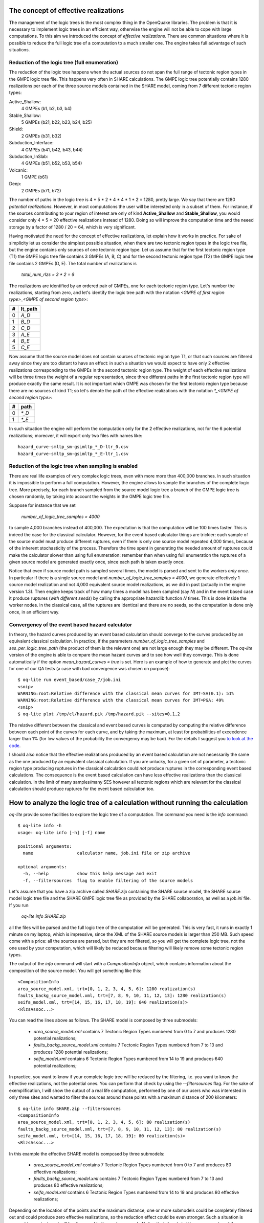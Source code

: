 The concept of effective realizations
==============================================

The management of the logic trees is the most complex thing in the
OpenQuake libraries. The problem is that it is necessary to implement logic
trees in an efficient way, otherwise the engine will not be able to
cope with large computations.
To this aim we introduced the concept of *effective
realizations*. There are common situations where it is
possible to reduce the full logic tree of a computation to a much
smaller one. The engine takes full advantage of such situations.

Reduction of the logic tree (full enumeration)
-----------------------------------------------

The reduction of the logic tree happens when the actual
sources do not span the full range of tectonic region types in the
GMPE logic tree file. This happens very often in SHARE calculations.
The GMPE logic tree potentially contains 1280 realizations per each
of the three source models contained in the SHARE model,
coming from 7 different tectonic region types:

Active_Shallow:
 4 GMPEs (b1, b2, b3, b4)
Stable_Shallow:
 5 GMPEs (b21, b22, b23, b24, b25)
Shield:
 2 GMPEs (b31, b32)
Subduction_Interface:
 4 GMPEs (b41, b42, b43, b44)
Subduction_InSlab:
 4 GMPEs (b51, b52, b53, b54)
Volcanic:
 1 GMPE (b61)
Deep:
 2 GMPEs (b71, b72)

The number of paths in the logic tree is 4 * 5 * 2 * 4 * 4 * 1 * 2 =
1280, pretty large. We say that there are 1280 *potential realizations*.
However, in most computations the user will be interested
only in a subset of them. For instance, if the sources contributing to
your region of interest are only of kind **Active_Shallow** and
**Stable_Shallow**, you would consider only 4 * 5 = 20 effective
realizations instead of 1280. Doing so will improve the computation
time and the neeed storage by a factor of 1280 / 20 = 64, which is
very significant.

Having motivated the need for the concept of effective realizations,
let explain how it works in practice. For sake of simplicity let us
consider the simplest possible situation, when there are two tectonic
region types in the logic tree file, but the engine contains only
sources of one tectonic region type.  Let us assume that for the first
tectonic region type (T1) the GMPE logic tree file contains 3 GMPEs (A,
B, C) and for the second tectonic region type (T2) the GMPE logic tree
file contains 2 GMPEs (D, E). The total number of realizations is

  `total_num_rlzs = 3 * 2 = 6`

The realizations are identified by an ordered pair of GMPEs, one for each
tectonic region type. Let's number the realizations, starting from zero,
and let's identify the logic tree path with the notation
`<GMPE of first region type>_<GMPE of second region type>`:

== ========
#  lt_path
== ========
0   `A_D`
1   `B_D`
2   `C_D`
3   `A_E`
4   `B_E`
5   `C_E`
== ========

Now assume that the source model does not contain sources of tectonic region
type T1, or that such sources are filtered away since they are too distant
to have an effect: in such a situation we would expect to have only 2
effective realizations corresponding to the GMPEs in the second
tectonic region type. The weight of each effective realizations will be
three times the weight of a regular representation, since three different paths
in the first tectonic region type will produce exactly the same result.
It is not important which GMPE was chosen for the first tectonic region
type because there are no sources of kind T1; so let's denote the
path of the effective realizations with the notation
`*_<GMPE of second region type>`:

== ======
#   path
== ======
0  `*_D`
1  `*_E`
== ======

In such situation the engine will perform the computation only for the 2
effective realizations, not for the 6 potential realizations; moreover,
it will export only two files with names like::

  hazard_curve-smltp_sm-gsimltp_*_D-ltr_0.csv
  hazard_curve-smltp_sm-gsimltp_*_E-ltr_1.csv


Reduction of the logic tree when sampling is enabled
----------------------------------------------------

There are real life examples of very complex logic trees, even with more
more than 400,000 branches. In such situation it is impossible to perform
a full computation. However, the engine allows to
sample the branches of the complete logic tree. More precisely,
for each branch sampled from the source model logic
tree a branch of the GMPE logic tree is chosen randomly,
by taking into account the weights in the GMPE logic tree file.

Suppose for instance that we set

  `number_of_logic_tree_samples = 4000`

to sample 4,000 branches instead of 400,000. The expectation is that
the computation will be 100 times faster. This is indeed the case for the
classical calculator. However, for the event based calculator things
are trickier: each sample of the source model must produce different
ruptures, even if there is only one source model repeated 4,000 times,
because of the inherent stochasticity of the process. Therefore the
time spent in generating the needed amount of ruptures could make the
calculator slower than using full enumeration: remember than when
using full enumeration the ruptures of a given source model are generated
exactly once, since each path is taken exactly once.

Notice that even if source model path is
sampled several times, the model is parsed and sent to the workers *only
once*. In particular if there is a single source model and
`number_of_logic_tree_samples = 4000`, we generate effectively
1 source model realization and not 4,000 equivalent source model
realizations, as we did in past (actually in the engine version 1.3).
Then engine keeps track of how many times a model has
been sampled (say `N`) and in the event based case it produce ruptures
(*with different seeds*)
by calling the appropriate hazardlib function `N` times. This is done
inside the worker nodes. In the classical case, all the ruptures are
identical and there are no seeds, so the computation is done only once,
in an efficient way.


Convergency of the event based hazard calculator
---------------------------------------------------------------------------

In theory, the hazard curves produced by an event based calculation
should converge to the curves produced by an equivalent classical
calculation. In practice, if the parameters
`number_of_logic_tree_samples` and `ses_per_logic_tree_path` (the
product of them is the relevant one) are not large enough they may be
different. The `oq-lite` version of the engine is able to compare
the mean hazard curves and to see how well they converge. This is
done automatically if the option `mean_hazard_curves = true` is set.
Here is an example of how to generate and plot the curves for one
of our QA tests (a case with bad convergence was chosen on purpose)::

 $ oq-lite run event_based/case_7/job.ini
 <snip>
 WARNING:root:Relative difference with the classical mean curves for IMT=SA(0.1): 51%
 WARNING:root:Relative difference with the classical mean curves for IMT=PGA: 49%
 <snip>
 $ oq-lite plot /tmp/cl/hazard.pik /tmp/hazard.pik --sites=0,1,2

.. image:: ebcl-convergency.png

The relative different between the classical and event based curves is
computed by computing the relative difference between each point of
the curves for each curve, and by taking the maximum, at least
for probabilities of exceedence larger than 1% (for low values of
the probability the convergency may be bad). For the details I
suggest you `to look at the code`_.

.. _to look at the code: ../openquake/commonlib/util.py

I should also notice that the effective realizations produced by an
event based calculation are not necessarily the same as the one
produced by an equivalent classical calculation. If you are unlucky,
for a given set of parameter, a tectonic region type producing
ruptures in the classical calculation could *not* produce ruptures in the
corresponding event based calculations.  The consequence is the event
based calculation can have less effective realizations than the
classical calculation. In the limit of many samples/many SES however
all tectonic regions which are relevant for the classical calculation
should produce ruptures for the event based calculation too.

 
How to analyze the logic tree of a calculation without running the calculation
==============================================================================


`oq-lite` provide some facilities to explore the logic tree of a
computation. The command you need is the *info* command::

   $ oq-lite info -h
   usage: oq-lite info [-h] [-f] name
   
   positional arguments:
     name                 calculator name, job.ini file or zip archive
   
   optional arguments:
     -h, --help           show this help message and exit
     -f, --filtersources  flag to enable filtering of the source models

Let's assume that you have a zip archive called `SHARE.zip` containing the
SHARE source model, the SHARE source model logic tree file and the SHARE
GMPE logic tree file as provided by the SHARE collaboration, as well as
a `job.ini` file. If you run

  `oq-lite info SHARE.zip`

all the files will be parsed and the full logic tree of the computation
will be generated. This is very fast, it runs in exactly 1 minute on my
laptop, which is impressive, since the XML of the SHARE source models
is larger than 250 MB. Such speed come with a price: all the sources
are parsed, but they are not filtered, so you will get the complete
logic tree, not the one used by your computation, which will likely be
reduced because filtering will likely remove some tectonic region types.

The output of the `info` command will start with a `CompositionInfo`
object, which contains information about the composition of the source
model. You will get something like this::

   <CompositionInfo
   area_source_model.xml, trt=[0, 1, 2, 3, 4, 5, 6]: 1280 realization(s)
   faults_backg_source_model.xml, trt=[7, 8, 9, 10, 11, 12, 13]: 1280 realization(s)
   seifa_model.xml, trt=[14, 15, 16, 17, 18, 19]: 640 realization(s)>
   <RlzsAssoc...>

You can read the lines above as follows. The SHARE model is composed by three
submodels:

 * `area_source_model.xml` contains 7 Tectonic Region Types numbered from 0 to 7
   and produces 1280 potential realizations;
 * `faults_backg_source_model.xml` contains 7 Tectonic Region Types numbered from 7 to 13
   and produces 1280 potential realizations;
 * `seifa_model.xml` contains 6 Tectonic Region Types numbered from 14 to 19
   and produces 640 potential realizations;

In practice, you want to know if your complete logic tree will be
reduced by the filtering, i.e. you want to know the effective
realizations, not the potential ones. You can perform that check by
using the `--filtersources` flag. For the sake of exemplification, I will
show the output of a real life computation, performed by one of our users
who was interested in only three sites and wanted to filter the sources
around those points with a maximum distance of 200 kilometers::

   $ oq-lite info SHARE.zip --filtersources
   <CompositionInfo
   area_source_model.xml, trt=[0, 1, 2, 3, 4, 5, 6]: 80 realization(s)
   faults_backg_source_model.xml, trt=[7, 8, 9, 10, 11, 12, 13]: 80 realization(s)
   seifa_model.xml, trt=[14, 15, 16, 17, 18, 19]: 80 realization(s)>
   <RlzsAssoc...>

In this example the effective SHARE model is composed by three submodels:

 * `area_source_model.xml` contains 7 Tectonic Region Types numbered from 0 to 7
   and produces 80 effective realizations;
 * `faults_backg_source_model.xml` contains 7 Tectonic Region Types numbered from 7 to 13
   and produces 80 effective realizations;
 * `seifa_model.xml` contains 6 Tectonic Region Types numbered from 14 to 19
   and produces 80 effective realizations;

Depending on the location of the points and the maximum distance, one
or more submodels could be completely filtered out and could produce
zero effective realizations, so the reduction effect could be even
stronger. Such a situation is covered by our tests
and will be discussed in the next paragraph. Notice that already in
this case we reduced the computation from 1280 + 1280 + 640 = 3200
potential realizations to only 80 + 80 + 80 = 240 effective
realizations.


The realization-association object
----------------------------------

The `info` commands produces more output, which I have denoted simply as
`<RlzsAssoc...>`. This output is the string representation of
a Python object containing the associations between the pairs

  `(trt_model_id, gsim) -> realizations`

In the case of the SHARE model there are simply too many realizations to make
it possible to understand what it is in the association object. So, it is
better to look at a simpler example. Consider for instance our QA test
classical/case_7; you can run the command and get::

   $ oq-lite info classical/case_7/job.ini 
   <CompositionInfo
   b1, source_model_1.xml, trt=[0]: 1 realization(s)
   b2, source_model_2.xml, trt=[1]: 1 realization(s)>
   <RlzsAssoc
   0,SadighEtAl1997: ['<0,b1,b1,w=0.7>']
   1,SadighEtAl1997: ['<1,b2,b1,w=0.3>']>

In other words, this is an example containing two submodels, each one
with a single tectonic region type and with a single GMPE
(SadighEtAl1997). There are only two realizations with weights 0.7 and
0.3 and they are associated to the tectonic region types as shown in
the RlzsAssoc object. This is a case when there is a realization for
tectonic region type, but more complex cases are possibile.  For
instance consider our test classical/case_19, which is a reduction of
the SHARE model with just a simplified area source model::

   $ oq-lite info classical/case_19/job.ini -f
   <CompositionInfo
   b1, simple_area_source_model.xml, trt=[0, 1, 2, 3, 4]: 4 realization(s)>
   <RlzsAssoc
   0,AtkinsonBoore2003SInter: ['<0,b1,*_*_*_*_b51_*_*,w=0.2>', '<1,b1,*_*_*_*_b52_*_*,w=0.2>', '<2,b1,*_*_*_*_b53_*_*,w=0.2>', '<3,b1,*_*_*_*_b54_*_*,w=0.4>']
   1,FaccioliEtAl2010: ['<0,b1,*_*_*_*_b51_*_*,w=0.2>', '<1,b1,*_*_*_*_b52_*_*,w=0.2>', '<2,b1,*_*_*_*_b53_*_*,w=0.2>', '<3,b1,*_*_*_*_b54_*_*,w=0.4>']
   2,ToroEtAl2002SHARE: ['<0,b1,*_*_*_*_b51_*_*,w=0.2>', '<1,b1,*_*_*_*_b52_*_*,w=0.2>', '<2,b1,*_*_*_*_b53_*_*,w=0.2>', '<3,b1,*_*_*_*_b54_*_*,w=0.4>']
   3,AkkarBommer2010: ['<0,b1,*_*_*_*_b51_*_*,w=0.2>', '<1,b1,*_*_*_*_b52_*_*,w=0.2>', '<2,b1,*_*_*_*_b53_*_*,w=0.2>', '<3,b1,*_*_*_*_b54_*_*,w=0.4>']
   4,AtkinsonBoore2003SSlab: ['<0,b1,*_*_*_*_b51_*_*,w=0.2>']
   4,LinLee2008SSlab: ['<1,b1,*_*_*_*_b52_*_*,w=0.2>']
   4,YoungsEtAl1997SSlab: ['<2,b1,*_*_*_*_b53_*_*,w=0.2>']
   4,ZhaoEtAl2006SSlab: ['<3,b1,*_*_*_*_b54_*_*,w=0.4>']>

This is a case where a lot of tectonic region types have been completely
filtered out, so the original 160 realizations have been reduced to merely 4 for
5 different tectonic region types:

- the first TRT with GSIM `AtkinsonBoore2003SInter` contributes to all the realizations;
- the second TRT with GSIM `FaccioliEtAl2010` contributes to all the realizations;
- the third TRT with GSIM `ToroEtAl2002SHARE` contributes to all the realizations;
- the fourth TRT with GSIM `AtkinsonBoore2003SInter` contributes to all the realizations;
- the fifth TRT contributes to one realization for each of four different GSIMs. 
